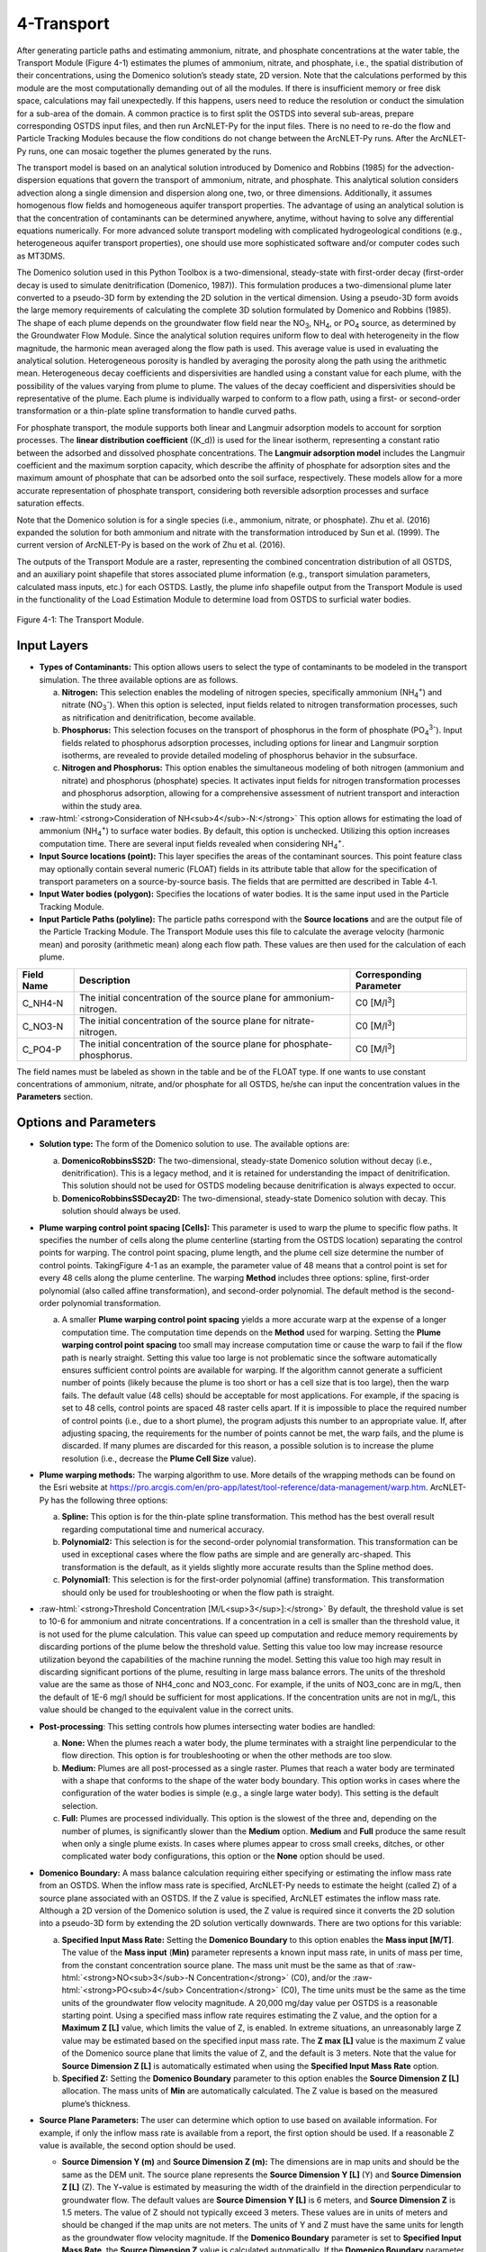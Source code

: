 .. _transport:
.. role:: raw-html(raw)
   :format: html

4-Transport
===========

After generating particle paths and estimating ammonium, nitrate, and 
phosphate concentrations at the water table, the Transport Module 
(Figure 4-1) estimates the plumes of ammonium, nitrate, and phosphate, 
i.e., the spatial distribution of their concentrations, using the 
Domenico solution’s steady state, 2D version. Note that the calculations 
performed by this module are the most computationally demanding out of 
all the modules. If there is insufficient memory or free disk space, 
calculations may fail unexpectedly. If this happens, users need to 
reduce the resolution or conduct the simulation for a sub-area of the 
domain. A common practice is to first split the OSTDS into several 
sub-areas, prepare corresponding OSTDS input files, and then run 
ArcNLET-Py for the input files. There is no need to re-do the flow 
and Particle Tracking Modules because the flow conditions do not 
change between the ArcNLET-Py runs. After the ArcNLET-Py runs, one 
can mosaic together the plumes generated by the runs.

The transport model is based on an analytical solution introduced by 
Domenico and Robbins (1985) for the advection-dispersion equations that 
govern the transport of ammonium, nitrate, and phosphate. This analytical 
solution considers advection along a single dimension and dispersion 
along one, two, or three dimensions. Additionally, it assumes homogenous 
flow fields and homogeneous aquifer transport properties. The advantage 
of using an analytical solution is that the concentration of contaminants 
can be determined anywhere, anytime, without having to solve any 
differential equations numerically. For more advanced solute transport 
modeling with complicated hydrogeological conditions (e.g., heterogeneous 
aquifer transport properties), one should use more sophisticated 
software and/or computer codes such as MT3DMS.

The Domenico solution used in this Python Toolbox is a two-dimensional, 
steady-state with first-order decay (first-order decay is used to simulate 
denitrification (Domenico, 1987)). This formulation produces a two-dimensional 
plume later converted to a pseudo-3D form by extending the 2D solution in 
the vertical dimension. Using a pseudo-3D form avoids the large memory 
requirements of calculating the complete 3D solution formulated by 
Domenico and Robbins (1985). The shape of each plume depends on the groundwater 
flow field near the NO\ :sub:`3`, NH\ :sub:`4`, or PO\ :sub:`4` source, as 
determined by the Groundwater Flow Module. Since the analytical solution 
requires uniform flow to deal with heterogeneity in the flow magnitude, 
the harmonic mean averaged along the flow path is used. This average value 
is used in evaluating the analytical solution. Heterogeneous porosity is 
handled by averaging the porosity along the path using the arithmetic mean. 
Heterogeneous decay coefficients and dispersivities are handled using a 
constant value for each plume, with the possibility of the values varying 
from plume to plume. The values of the decay coefficient and dispersivities 
should be representative of the plume. Each plume is individually warped to 
conform to a flow path, using a first- or second-order transformation or 
a thin-plate spline transformation to handle curved paths.

For phosphate transport, the module supports both linear and Langmuir 
adsorption models to account for sorption processes. The 
**linear distribution coefficient** (\(K_d\)) is used for the linear isotherm, 
representing a constant ratio between the adsorbed and dissolved phosphate 
concentrations. The **Langmuir adsorption model** includes the Langmuir 
coefficient and the maximum sorption capacity, which describe the affinity 
of phosphate for adsorption sites and the maximum amount of phosphate that 
can be adsorbed onto the soil surface, respectively. These models allow for 
a more accurate representation of phosphate transport, considering both 
reversible adsorption processes and surface saturation effects.

Note that the Domenico solution is for a single species 
(i.e., ammonium, nitrate, or phosphate). Zhu et al. (2016) expanded the solution 
for both ammonium and nitrate with the transformation introduced by 
Sun et al. (1999). The current version of ArcNLET-Py is based on the work of 
Zhu et al. (2016).

The outputs of the Transport Module are a raster, representing the combined 
concentration distribution of all OSTDS, and an auxiliary point shapefile that 
stores associated plume information (e.g., transport simulation parameters, 
calculated mass inputs, etc.) for each OSTDS. Lastly, the plume info shapefile 
output from the Transport Module is used in the functionality of the 
Load Estimation Module to determine load from OSTDS to surficial water bodies.


.. figure:: ./media/transportMedia/media/image1.png
   :align: center
   :alt: A screenshot of a computer Description automatically generated
   
   Figure 4-1: The Transport Module.

Input Layers
------------

-  **Types of Contaminants:** This option allows users to select the type 
   of contaminants to be modeled in the transport simulation. The three 
   available options are as follows.

   a.  **Nitrogen:** This selection enables the modeling of nitrogen species, 
       specifically ammonium (NH\ :sub:`4`\ :sup:`+`) and nitrate 
       (NO\ :sub:`3`\ :sup:`-`). When this option is selected, input fields 
       related to nitrogen transformation processes, such as nitrification 
       and denitrification, become available.

   b.  **Phosphorus:** This selection focuses on the transport of phosphorus in 
       the form of phosphate (PO\ :sub:`4`\ :sup:`3-`). Input fields related to 
       phosphorus adsorption processes, including options for linear and Langmuir 
       sorption isotherms, are revealed to provide detailed modeling of phosphorus 
       behavior in the subsurface.

   c.  **Nitrogen and Phosphorus:** This option enables the simultaneous modeling 
       of both nitrogen (ammonium and nitrate) and phosphorus (phosphate) species. 
       It activates input fields for nitrogen transformation processes and 
       phosphorus adsorption, allowing for a comprehensive assessment of nutrient 
       transport and interaction within the study area.

-  :raw-html:`<strong>Consideration of NH<sub>4</sub>-N:</strong>` This option allows for estimating the
   load of ammonium (NH\ :sub:`4`\ :sup:`+`) to surface water bodies. By 
   default, this option is unchecked. Utilizing this option increases 
   computation time. There are several input fields revealed when 
   considering NH\ :sub:`4`\ :sup:`+`.

-  **Input Source locations (point):** This layer specifies the areas of
   the contaminant sources. This point feature class may optionally
   contain several numeric (FLOAT) fields in its attribute table that
   allow for the specification of transport parameters on a
   source-by-source basis. The fields that are permitted are described
   in Table 4‑1.

-  **Input Water bodies (polygon):** Specifies the locations of water
   bodies. It is the same input used in the Particle Tracking
   Module.

-  **Input Particle Paths (polyline):** The particle paths
   correspond with the **Source locations** and are the output file of the
   Particle Tracking Module. The Transport Module uses this file to
   calculate the average velocity (harmonic mean) and porosity (arithmetic
   mean) along each flow path. These values are then used for the
   calculation of each plume.

.. raw:: html

   <div style="text-align:center;">
      Table 4‑1: Optional parameters in the attribute table of the source locations file.
   </div>
+--------------+-----------------------------------+-------------------+
| **Field      | **Description**                   | **Corresponding   |
| Name**       |                                   | Parameter**       |
+==============+===================================+===================+
| C_NH4-N      | The initial concentration of the  | C0                |
|              | source plane for                  | [M/l\ :sup:`3`]   |
|              | ammonium-nitrogen.                |                   |
+--------------+-----------------------------------+-------------------+
| C_NO3-N      | The initial concentration of the  | C0                |
|              | source plane for                  | [M/l\ :sup:`3`]   |
|              | nitrate-nitrogen.                 |                   |
+--------------+-----------------------------------+-------------------+
| C_PO4-P      | The initial concentration of the  | C0                |
|              | source plane for                  | [M/l\ :sup:`3`]   |
|              | phosphate-phosphorus.             |                   |
+--------------+-----------------------------------+-------------------+

The field names must be labeled as shown in the table and be of the
FLOAT type. If one wants to use constant concentrations of ammonium, 
nitrate, and/or phosphate for all OSTDS, he/she can input the concentration 
values in the **Parameters** section.

Options and Parameters
----------------------

-  **Solution type:** The form of the Domenico solution to use. The
   available options are:

   a. **DomenicoRobbinsSS2D:** The two-dimensional, steady-state Domenico
      solution without decay (i.e., denitrification). This is a legacy method,
      and it is retained for understanding the impact of denitrification. This
      solution should not be used for OSTDS modeling because denitrification
      is always expected to occur.

   b. **DomenicoRobbinsSSDecay2D:** The two-dimensional, steady-state 
      Domenico solution with decay. This solution should always be used.

-  **Plume warping control point spacing [Cells]:** This parameter is used
   to warp the plume to specific flow paths. It specifies the number of
   cells along the plume centerline (starting from the OSTDS location)
   separating the control points for warping. The control point spacing,
   plume length, and the plume cell size determine the number of control
   points. TakingFigure 4-1 as an example, the parameter value of 48
   means that a control point is set for every 48 cells along the plume
   centerline. The warping **Method** includes three options: spline,
   first-order polynomial (also called affine transformation), and
   second-order polynomial. The default method is the second-order
   polynomial transformation.

   a. A smaller **Plume warping control point spacing** yields a more
      accurate warp at the expense of a longer computation time. The
      computation time depends on the **Method** used for warping.
      Setting the **Plume warping control point spacing** too small may
      increase computation time or cause the warp to fail if the flow
      path is nearly straight. Setting this value too large is not
      problematic since the software automatically ensures sufficient
      control points are available for warping. If the algorithm cannot
      generate a sufficient number of points (likely because the plume
      is too short or has a cell size that is too large), then the warp
      fails. The default value (48 cells) should be acceptable for most
      applications. For example, if the spacing is set to 48 cells,
      control points are spaced 48 raster cells apart. If it is
      impossible to place the required number of control points (i.e.,
      due to a short plume), the program adjusts this number to an
      appropriate value. If, after adjusting spacing, the requirements
      for the number of points cannot be met, the warp fails, and the
      plume is discarded. If many plumes are discarded for this reason,
      a possible solution is to increase the plume resolution (i.e.,
      decrease the **Plume Cell Size** value).

-  **Plume warping methods:** The warping algorithm to use. More details
   of the wrapping methods can be found on the Esri website at
   https://pro.arcgis.com/en/pro-app/latest/tool-reference/data-management/warp.htm.
   ArcNLET-Py has the following three options:

   a. **Spline:** This option is for the thin-plate spline
      transformation. This method has the best overall result regarding
      computational time and numerical accuracy.

   b. **Polynomial2:** This selection is for the second-order polynomial
      transformation. This transformation can be used in exceptional
      cases where the flow paths are simple and are generally
      arc-shaped. This transformation is the default, as it yields
      slightly more accurate results than the Spline method does.

   c. **Polynomial1**: This selection is for the first-order polynomial
      (affine) transformation. This transformation should only be used
      for troubleshooting or when the flow path is straight.

-  :raw-html:`<strong>Threshold Concentration [M/L<sup>3</sup>]:</strong>` By default, the threshold value
   is set to 10-6 for ammonium and nitrate concentrations. If a
   concentration in a cell is smaller than the threshold value, it is
   not used for the plume calculation. This value can speed up
   computation and reduce memory requirements by discarding portions of
   the plume below the threshold value. Setting this value too low may
   increase resource utilization beyond the capabilities of the machine
   running the model. Setting this value too high may result in
   discarding significant portions of the plume, resulting in large mass
   balance errors. The units of the threshold value are the same as
   those of NH4_conc and NO3_conc. For example, if the units of NO3_conc
   are in mg/L, then the default of 1E-6 mg/l should be sufficient for
   most applications. If the concentration units are not in mg/L, this
   value should be changed to the equivalent value in the correct units.

-  **Post-processing**: This setting controls how plumes intersecting
   water bodies are handled:

   a. **None:** When the plumes reach a water body, the plume terminates
      with a straight line perpendicular to the flow direction. This
      option is for troubleshooting or when the other methods are too
      slow.

   b. **Medium:** Plumes are all post-processed as a single raster.
      Plumes that reach a water body are terminated with a shape that
      conforms to the shape of the water body boundary. This option
      works in cases where the configuration of the water bodies is
      simple (e.g., a single large water body). This setting is the
      default selection.

   c. **Full:** Plumes are processed individually. This option is the
      slowest of the three and, depending on the number of plumes, is
      significantly slower than the **Medium** option. **Medium** and
      **Full** produce the same result when only a single plume exists.
      In cases where plumes appear to cross small creeks, ditches, or
      other complicated water body configurations, this option or the
      **None** option should be used.

-  **Domenico Boundary:** A mass balance calculation requiring either
   specifying or estimating the inflow mass rate from an OSTDS. When the
   inflow mass rate is specified, ArcNLET-Py needs to estimate the
   height (called Z) of a source plane associated with an OSTDS. If the
   Z value is specified, ArcNLET estimates the inflow mass rate.
   Although a 2D version of the Domenico solution is used, the Z value
   is required since it converts the 2D solution into a pseudo-3D form
   by extending the 2D solution vertically downwards. There are two
   options for this variable:

   a. **Specified Input Mass Rate:** Setting the **Domenico Boundary**
      to this option enables the **Mass input [M/T]**. The value of the
      **Mass input** (**M\ in)** parameter represents a known input mass
      rate, in units of mass per time, from the constant concentration
      source plane. The mass unit must be the same as that of :raw-html:`<strong>NO<sub>3</sub>-N Concentration</strong>` (C0), and/or the :raw-html:`<strong>PO<sub>4</sub> Concentration</strong>` (C0),
      The time units must be the same as the time units of the groundwater 
      flow velocity magnitude. A 20,000 mg/day value per OSTDS is a 
      reasonable starting point. Using a specified mass inflow rate 
      requires estimating the Z value, and the option for a 
      **Maximum Z [L]** value, which limits the value of Z, is enabled. 
      In extreme situations, an unreasonably large Z value may be estimated 
      based on the specified input mass rate. The **Z max [L]** value 
      is the maximum Z value of the Domenico source plane that limits 
      the value of Z, and the default is 3 meters. Note that the value 
      for **Source Dimension Z [L]** is automatically estimated when using 
      the **Specified Input Mass Rate** option.

   b. **Specified Z:** Setting the **Domenico Boundary** parameter to
      this option enables the **Source Dimension Z [L]** allocation. The
      mass units of **M\ in** are automatically calculated. The Z value
      is based on the measured plume’s thickness.

-  **Source Plane Parameters:** The user can determine which option to use 
   based on available information. For example, if only the inflow mass 
   rate is available from a report, the first option should be used. If a 
   reasonable Z value is available, the second option should be used.

   -  **Source Dimension Y (m)** and **Source Dimension Z (m):** The 
      dimensions are in map units and should be the same as the DEM unit. 
      The source plane represents the **Source Dimension Y [L]** (Y) 
      and **Source Dimension Z [L]** (Z). The Y\ **-**\ value is estimated 
      by measuring the width of the drainfield in the direction 
      perpendicular to groundwater flow. The default values are 
      **Source Dimension Y [L]** is 6 meters, and **Source Dimension Z** 
      is 1.5 meters. The value of Z should not typically exceed 3 meters. 
      These values are in units of meters and should be changed if the 
      map units are not meters. The units of Y and Z must have the same 
      units for length as the groundwater flow velocity magnitude. 
      If the **Domenico Boundary** parameter is set to **Specified Input Mass Rate**, 
      the **Source Dimension Z** value is calculated automatically. 
      If the **Domenico Boundary** parameter is set to **Specified Z**, 
      then the **Mass Input** value is calculated automatically.

   -  **Plume cell size [L]**: The grid resolution in map units over which
      the Domenico solution is evaluated. Smaller values yield
      higher-resolution plumes at the expense of increased computation time
      and memory usage. An out-of-memory or other error likely occurs if
      the cell size is too small when there are many plumes. The cell size
      should be between 5 and 30 times smaller than the source width to
      represent the plume. By default, the cell size is set to a value 15
      times smaller than the value of **Source Dimension Y**. This value
      can be set higher to speed up calculations. The plume resolution can
      differ from the DEM and generally should be smaller. Likewise, the
      resolution of the plumes should be smaller than the resolution used
      in particle tracking, rendering the model execution more flexible.
      The units of this parameter must have the same length units as the
      groundwater flow velocity magnitude. Although a general guideline is
      provided for reasonable values of this parameter, the smaller the
      **Plume cell size**, the more accurate the solution.

   -  **Volume Conversion Factor:** This factor converts volumes calculated
      from the units of length to the volume units used for concentration.
      For example, if the value of NO3_conc was specified using the unit of
      mg/L, and the length units (units of the cell size, source
      dimensions, dispersivities, and length portion of the groundwater
      flow velocity magnitude units) are in meters, the conversion factor
      is 1,000 since 1,000 liters equals one cubic meter. The correct
      conversion factor is CRITICAL to calculate the nitrate load
      correctly.

-  :raw-html:`<strong>Bulk Density [M/L<sup>3</sup>]:</strong>` The bulk density of the soil. By default,
      this value is 1.42 g/cm\ :sup:`3`.

-  **Nitrogen Parameters:**

   a.  :raw-html:`<strong>NO<sub>3</sub>-N Concentration [M/L<sup>3</sup>]:</strong>` The concentration of the source
      plane. Its range is between 0 and 80 mg/L, and the default is 40
      units (e.g., mg/L). If there are data in the :raw-html:`<strong>Input Source locations
      (point)</strong>` (i.e., the exported shapefile from VZMOD) in the No3_conc
      field, then the :raw-html:`<strong>NO<sub>3</sub>-N Concentrations [M/L<sup>3</sup>]</strong>` input field is
      removed from the Geoprocessing Pane, and the values in the :raw-html:`<strong>Input
      Source locations (point)</strong>` attribute table are used.

   b. :raw-html:`<strong>NH<sub>4</sub>-N Concentration [M/L<sup>3</sup>]:</strong>` The NH:raw-html:`<sub>4</sub>` concentration
      of the source plane. If the input source locations (shapefile)
      contain a column named nh4_conc, then the value in the input file
      is used. This field allows users to enter different initial
      concentrations for different OSTDS. If not, the input value here
      is the initial value for all OSTDS. By default, the value is 10
      mg/L. If there are data in the :raw-html:`<strong>Input Source locations (point)</strong>`
      (i.e., the exported shapefile from VZMOD) in the nh4_conc field,
      then the :raw-html:`<strong>NH<sub>4</sub>-N Concentrations [M/L<sup>3</sup>]</strong>` input field is removed
      from the Geoprocessing Pane, and the values in the :raw-html:`<strong>Input Source
      locations (point)</strong>` attribute table are used.

-  **Dispersivities:** These approximate values for a given soil type's
   horizontal and longitudinal dispersivities may be obtained from the
   literature (e.g., Freeze and Cherry, 1979). The defaults are based on
   a model by USGS scientists of the Naval Air Station in Jacksonville.
   This number should be changed accordingly if the map units are not
   meters. This parameter has two settings:

   a. :raw-html:`<strong>NO<sub>3</sub> Dispersivity αL [L]:</strong>` This is for the longitudinal
      dispersivity of :raw-html:`NO<sub>3</sub>`. The default is 2.113 m/day.

   b. :raw-html:`<strong>NO<sub>3</sub> Dispersivity αTH [L]:</strong>` This parameter represents the
      horizontal dispersivity of :raw-html:`NO<sub>3</sub>`. The default value is
      0.234 meters.

   c. :raw-html:`<strong>NH<sub>4</sub>-N Dispersivity αL [L]:</strong>` This is the longitudinal
      dispersivity for :raw-html:`NH<sub>4</sub><sup>+</sup>`. By default, the value is
      2.113 meters.

   d. :raw-html:`<strong>NH<sub>4</sub>-N Dispersivity αTH [L]:</strong>` This is the horizontal
      transverse dispersivity of :raw-html:`NH<sub>4</sub><sup>+</sup>`. By default, the
      value is set to 0.234 meters.

   e. :raw-html:`<strong>kd for NH<sub>4</sub>-N cm<sup>3</sup>/g:</strong>` AKA the 
      :raw-html:`<strong>Adsorption coefficient [L<sup>3</sup>/M]:</strong>` The measure of how much
      :raw-html:`NH<sub>4</sub><sup>+</sup>` is adsorbed by the soil at a given temperature
      and pH. By default, this value is set to 2 g/:raw-html:`cm<sup>3</sup>`.

-  **Denitrification Decay Rate [1/T]:** This represents the first-order
   decay constant. This constant controls the amount of nitrate loss due
   to denitrification. An approximate value may be obtained from the
   literature (e.g., McCray, 2005). The default value is 0.008
   day\ :sup:`-1`.

-  **Nitrification Decay Rate [1/T]:** This is the first-order decay
   constant for NH\ :sub:`4`\ :sup:`+`. This constant controls the
   amount of ammonium loss due to nitrification. By default, the value
   is 0.0001 day-1.

-  **Phosphorus Parameters:** These parameters allow for modeling 
   of phosphate transport in the subsurface environment, considering both 
   its movement and interactions with soil particles. Accurate specification 
   of these parameters helps in simulating the behavior of phosphate, 
   ensuring a realistic assessment of its potential impact on groundwater 
   quality and the surrounding ecosystem.

   a. :raw-html:`<strong>Concentration of PO<sub>4</sub>-P [mg/l]:</strong>` The initial concentration 
      of phosphate-phosphorus in the source plane.

   b. :raw-html:`<strong>PO<sub>4</sub>-P Dispersivity αL [m]:</strong>` Longitudinal dispersivity for 
      phosphate-phosphorus. The default is 2.113 meters.

   c. :raw-html:`<strong>PO<sub>4</sub>-P Dispersivity αTH [m]:</strong>` Horizontal transverse dispersivity 
      for phosphate-phosphorus. The default value is 0.234 meters.

   d. :raw-html:`<strong>Rprecip [mg/kg<sup>1</sup>/day]:</strong>` Represents the rate of precipitation for phosphate. 
      The default value is 0.002 mg/kg/day.

-  **Sorption isotherm:** The sorption isotherm defines how phosphate interacts 
   with soil particles, either through a linear relationship or via Langmuir adsorption, 
   which accounts for both the affinity of phosphate to soil and the maximum capacity 
   of soil to adsorb phosphate.

   **Linear:** The linear option assumes a constant, proportional relationship between 
   phosphate concentration and soil adsorption.

   - **Linear distribution coefficient [L/kg]:** Represents the linear relationship 
     between adsorbed phosphate and its concentration in the solution. The default 
     value is 15.1 L/kg.

   **Langmuir:** The Langmuir option models phosphate adsorption with a fixed maximum 
   capacity and varying affinity.

   - **Langmuir coefficient [L/mg]:** Indicates the affinity of phosphate for adsorption 
     sites. The default value is 0.2 L/mg.

   - **Maximum sorption capacity [mg P/kg]:** The total amount of phosphate that can be 
     adsorbed onto the soil surface at saturation. The default value is 237 mg P/kg.

Outputs
-------

The raster output(s) contain the concentration distribution of the
calculated plumes. An additional file, the “\_info” shapefile, is saved
in the disk location as the plume’s raster, with the same name and
having the “\_info” suffix. The “\_info” file contains points
corresponding to each source location. Each point has attributes that
describe the plume corresponding to that location (i.e., the parameters
used to calculate the plume, the warping, and post-processing methods,
to name a few). Since the Load Estimation Module uses some of this
information, the values in the attribute table should not be modified
manually. For reference purposes, the field descriptions of the “\_info”
file are given in Table 4‑2. In the table, the Load Estimation Module
uses the fields indicated with an asterisk to calculate loads. The
fields not used for calculation are for informational/archival purposes.
They should not be modified as they serve to record the parameters used
for each plume.

Additionally, the presence and consistency of the fields are checked to
ensure the parameters exist in the data. There are two options for plume
outputs. The first option is the default. The second option is enabled
by checking the box for the :raw-html:`<strong>Consideration of NH<sub>4</sub>-N</strong>`. The raster
output options are as follows:  

-  :raw-html:`<strong>Output Plumes of NO<sub>3</sub>-N (raster):</strong>` This is the name of the output
   raster file of the :raw-html:`<strong>NO<sub>3</sub><sup>-</sup></strong>` concentration plumes. Note
   that the “_info” shapefile has the same file name and location as the
   raster.

-  :raw-html:`<strong>Output Plumes of NH<sub>4</sub>-N (raster):</strong>` This is the file name and
   location of the optional raster for the :raw-html:`<strong>NH<sub>4</sub><sup>+</sup></strong>` plumes.
   Note that the “_info” shapefile has the same file name and location as
   your raster.

-  :raw-html:`<strong>Output Plumes of P (raster):</strong>` This is the name of the output raster file
   for phosphate :raw-html:`<strong>(PO<sub>4</sub><sup>3-</sup>)</strong>` concentration plumes, showing
   the spatial distribution of phosphorus concentrations. Similar to the other
   outputs, the associated “_info” shapefile has the same file name and location as
   the raster.

.. raw:: html

   <div style="text-align:center;">
      Table 4‑2: The field descriptions for the plumes auxiliary file.
   </div>
+-------------------------+--------------------------------------------+
|    **Field Name**       |    **Description**                         |
+=========================+============================================+
| PathID                  | This is the PathID of the flow paths that  |
|                         | generate a particular plume. Values in     |
|                         | this field correspond to values of the     |
|                         | PathID field of Table 2‑1.                 |
+-------------------------+--------------------------------------------+
| Is2D                    | 1 – Indicates the plume is pseudo 3D.      |
|                         |                                            |
|                         | 0 – Indicates the plume is fully 3D (not   |
|                         | currently supported).                      |
+-------------------------+--------------------------------------------+
| domBdy                  | – The source plane has a specified mass    |
|                         | input rate.                                |
|                         |                                            |
|                         | – The source plane has a specified Z       |
|                         | dimension.                                 |
+-------------------------+--------------------------------------------+
| decayCoeff              | The decay coefficient.                     |
+-------------------------+--------------------------------------------+
| avgVel                  | The velocity value. It is obtained by      |
|                         | averaging along the flow path.             |
+-------------------------+--------------------------------------------+
| avgPrsity               | The porosity value. It is obtained by      |
|                         | averaging along the flow path.             |
+-------------------------+--------------------------------------------+
| dispL                   | The longitudinal dispersivity.             |
+-------------------------+--------------------------------------------+
| dispTH                  | The transverse-horizontal dispersivity.    |
+-------------------------+--------------------------------------------+
| dispTV                  | This is for the transverse-vertical        |
|                         | dispersivity that is not currently         |
|                         | supported.                                 |
+-------------------------+--------------------------------------------+
| sourceY                 | The Y source dimension.                    |
+-------------------------+--------------------------------------------+
| sourceZ                 | The Z source dimension.                    |
+-------------------------+--------------------------------------------+
| MeshDX                  | This mesh is the plume cell size in the    |
|                         | x-direction (same as the MeshDY).          |
+-------------------------+--------------------------------------------+
| MeshDY                  | This mesh is the plume cell size in the    |
|                         | y-direction (same as the MeshDX).          |
+-------------------------+--------------------------------------------+
| MeshDZ                  | This mesh is the plume cell size in the    |
|                         | z-direction (same as the sourceZ).         |
+-------------------------+--------------------------------------------+
| plumeTime               | The plume time is the time at which the    |
|                         | plume is calculated. This value is -1 for  |
|                         | steady-state plumes (only steady-state     |
|                         | solutions are supported).                  |
+-------------------------+--------------------------------------------+
| pathTime                | The total time that flow takes from the    |
|                         | start of the flow path to the end.         |
+-------------------------+--------------------------------------------+
| plumeLen                | Plume length represents the length of the  |
|                         | plume in map units.                        |
+-------------------------+--------------------------------------------+
| pathLen                 | The path length is the total length of the |
|                         | flow path.                                 |
+-------------------------+--------------------------------------------+
| plumeVol                | Plume volume is the total volume           |
|                         | calculated by summing the volumes of the   |
|                         | individual plume cells. Each plume cell    |
|                         | has dimensions MeshDX \* MeshDY \* MeshDZ. |
+-------------------------+--------------------------------------------+
| massInRate\*            | The mass input rate of nitrate is from the |
|                         | Domenico constant concentration plane due  |
|                         | to advective and dispersive flow. This     |
|                         | number is calculated based on an           |
|                         | analytical solution.                       |
+-------------------------+--------------------------------------------+
| massDNRate\*            | The nitrate mass removal rate is due to    |
|                         | denitrification. This value is calculated  |
|                         | for each plume cell using the definition   |
|                         | of first-order decay.                      |
+-------------------------+--------------------------------------------+
| srcAngle                | The orientation of the Domenico source     |
|                         | plane is in degrees clockwise from north.  |
+-------------------------+--------------------------------------------+
| Warp                    | This field represents the warping          |
|                         | algorithm utilized.                        |
|                         |                                            |
|                         | 0 – Spline                                 |
|                         |                                            |
|                         | 1 – Polyorder1                             |
|                         |                                            |
|                         | 2 – Polyorder2                             |
+-------------------------+--------------------------------------------+
| PostP                   | The post-processing method.                |
|                         |                                            |
|                         | 0 – None                                   |
|                         |                                            |
|                         | 1 – Medium                                 |
|                         |                                            |
|                         | 2 – Full                                   |
+-------------------------+--------------------------------------------+
| msRtInNMR               | This rate is the mass input rate of        |
|                         | nitrate from the Domenico constant         |
|                         | concentration plane due to advective and   |
|                         | dispersive flow. The method that           |
|                         | calculates this is similar to numerical    |
|                         | modeling software in which the inflow is   |
|                         | calculated on a cell-by-cell basis, given  |
|                         | the size of the source plane, groundwater  |
|                         | flow velocity, and concentration           |
|                         | gradients. The field is for information    |
|                         | purposes, as it is not used in             |
|                         | calculations.                              |
+-------------------------+--------------------------------------------+
| C_NO3                   | The source concentration of                |
|                         | NO\ :sub:`3`-N.                            |
+-------------------------+--------------------------------------------+
| C_NH4                   | The source concentration of NH\ :sub:`4`-N |
+-------------------------+--------------------------------------------+
| C_PO4                   | The source concentration of PO\ :sub:`4`-P |
+-------------------------+--------------------------------------------+
| VolFac                  | The volume conversion factor.              |
+-------------------------+--------------------------------------------+
| nextConc                | It is an approximate value of the          |
|                         | concentration gradient at the source. This |
|                         | value corresponds to the cell              |
|                         | concentration located at x=MeshDX, y=0.    |
+-------------------------+--------------------------------------------+
| threshConc              | The concentration threshold value.         |
+-------------------------+--------------------------------------------+
| WBId_plume\*            | Records the FID of the water body that the |
|                         | plume discharges to. If the plume does not |
|                         | reach a water body, this value is -1.      |
+-------------------------+--------------------------------------------+
| WBId_path\*             | Records the FID of the water body that the |
|                         | flow path reaches. If the flow path does   |
|                         | not reach a water body, this value is -1.  |
+-------------------------+--------------------------------------------+

Troubleshooting
---------------

Table 4‑3 lists possible issues encountered during model execution,
probable causes, and possible solutions. Note that the error messages
may appear for reasons other than those listed. If you cannot find a
solution to the issue, then please submit a [New issue] in the
ArcNLET-Py GitHub repository (`Issues · ArcNLET-Py/ArcNLET-Py ·
GitHub <https://github.com/ArcNLET-Py/ArcNLET-Py/issues>`__) as
described in the GitHub instructions at `Creating an issue - GitHub
Docs <https://docs.github.com/en/issues/tracking-your-work-with-issues/creating-an-issue>`__.

.. raw:: html

   <div style="text-align:center;">
      Table 4‑3: The Transport Module troubleshooting guide.
   </div>
+---------------------+-----------------------+-----------------------+
|    **Error**        |    **Cause**          |    **Solution**       |
+=====================+=======================+=======================+
| Depending on the    | The system has        | Free up memory by     |
| choice of           | insufficient memory   | closing other         |
| parameters, plume   | or disk space.        | programs.             |
| calculation may     |                       |                       |
| fail if there are   |                       | Split up the input    |
| many sources.       |                       | file (paths or        |
|                     |                       | sources) into         |
|                     |                       | multiple parts        |
|                     |                       | (either split up the  |
|                     |                       | point sources or the  |
|                     |                       | particle paths).      |
+---------------------+-----------------------+-----------------------+
| Junk is output in   | Warping may succeed   | Try a different       |
| the plume’s raster  | in specific           | warping method or     |
| after warping.      | configurations of the | different control     |
|                     | warping control       | point spacing.        |
|                     | points (e.g., when    |                       |
|                     | many points fall on a |                       |
|                     | path that is almost a |                       |
|                     | straight line), but   |                       |
|                     | the plume raster      |                       |
|                     | consists of garbled   |                       |
|                     | data.                 |                       |
+---------------------+-----------------------+-----------------------+
| Some plumes are not | Warping fails due to  | Decrease the value of |
| calculated.         | insufficient control  | the Plume cell size   |
|                     | points if the plume   | parameter.            |
|                     | is too short.         |                       |
|                     |                       | Move the OSTDS point  |
|                     | The OSTDS point may   | outside or modify the |
|                     | be inside a water     | water body boundary   |
|                     | body.                 | if appropriate.       |
|                     |                       |                       |
|                     |                       | If a plume is not     |
|                     |                       | calculated for any    |
|                     |                       | reason, the input     |
|                     |                       | load to the system    |
|                     |                       | due to that source is |
|                     |                       | ignored.              |
+---------------------+-----------------------+-----------------------+
